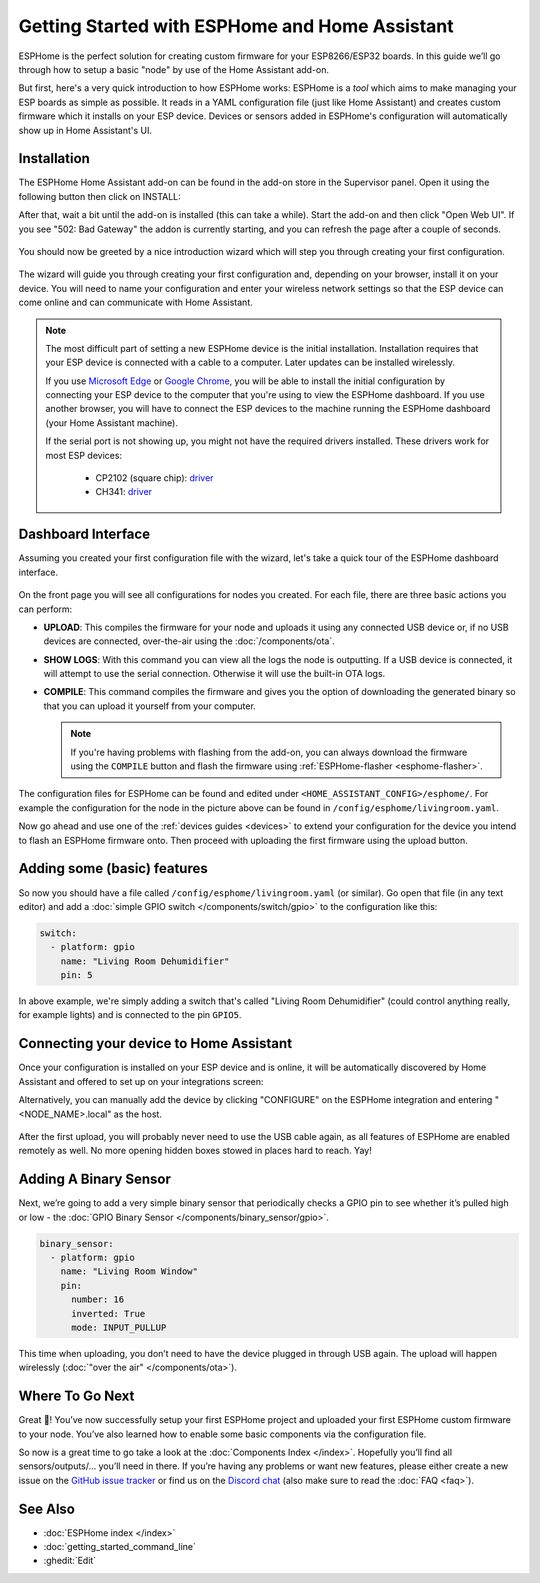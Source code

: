 Getting Started with ESPHome and Home Assistant
===============================================

.. seo::
    :description: Getting Started guide for installing ESPHome as a Home Assistant add-on and creating a basic configuration.
    :image: home-assistant.png

ESPHome is the perfect solution for creating custom firmware for
your ESP8266/ESP32 boards. In this guide we’ll go through how to setup a
basic "node" by use of the Home Assistant add-on.

But first, here's a very quick introduction to how ESPHome works:
ESPHome is a *tool* which aims to make managing your ESP boards as simple as possible. It reads in a YAML configuration file (just like Home Assistant) and creates custom firmware which it installs on your ESP device. Devices or sensors added in ESPHome's configuration will automatically show up in Home Assistant's UI.

Installation
------------

The ESPHome Home Assistant add-on can be found in the add-on store in the Supervisor panel. Open it using the following button then click on INSTALL:

.. image:: https://my.home-assistant.io/badges/supervisor_addon.svg
   :target: https://my.home-assistant.io/redirect/supervisor_addon/?addon=a0d7b954_esphome

After that, wait a bit until the add-on is installed (this can take a while). Start the add-on and then click "Open Web UI". If you see "502: Bad Gateway" the
addon is currently starting, and you can refresh the page after a couple of seconds.

.. figure:: images/hassio_addon.png
    :align: center
    :width: 75.0%

You should now be greeted by a nice introduction wizard which will step you through
creating your first configuration.

.. figure:: images/hassio_start.png
    :align: center
    :width: 95.0%

The wizard will guide you through creating your first configuration and, depending on your browser, install it on your device. You will need to name your configuration and enter your wireless network settings so that the ESP device can come online and can communicate with Home Assistant.

.. raw:: html

    <a name='webserial'></a>

.. note::

    The most difficult part of setting a new ESPHome device is the initial installation. Installation requires that your ESP device is connected with a cable to a computer. Later updates can be installed wirelessly.

    If you use `Microsoft Edge <https://www.microsoft.com/edge>`_ or `Google Chrome <https://www.google.com/chrome>`_, you will be able to install the initial configuration by connecting your ESP device to the computer that you're using to view the ESPHome dashboard. If you use another browser, you will have to connect the ESP devices to the machine running the ESPHome dashboard (your Home Assistant machine).

    If the serial port is not showing up, you might not have the required drivers installed. These drivers work for most ESP devices:

      * CP2102 (square chip): `driver <https://www.silabs.com/products/development-tools/software/usb-to-uart-bridge-vcp-drivers>`__
      * CH341: `driver <https://github.com/nodemcu/nodemcu-devkit/tree/master/Drivers>`__


Dashboard Interface
-------------------

Assuming you created your first configuration file with the wizard, let's take a quick
tour of the ESPHome dashboard interface.

.. figure:: images/dashboard.png
    :align: center
    :width: 95.0%

On the front page you will see all configurations for nodes you created. For each file,
there are three basic actions you can perform:

- **UPLOAD**: This compiles the firmware for your node and uploads it using any connected
  USB device or, if no USB devices are connected, over-the-air using the :doc:`/components/ota`.

- **SHOW LOGS**: With this command you can view all the logs the node is outputting. If a USB device is
  connected, it will attempt to use the serial connection. Otherwise it will use the built-in OTA logs.

- **COMPILE**: This command compiles the firmware and gives you the option of downloading the generated
  binary so that you can upload it yourself from your computer.

  .. note::

      If you're having problems with flashing from the add-on, you can always download the firmware using the
      ``COMPILE`` button and flash the firmware using :ref:`ESPHome-flasher <esphome-flasher>`.

The configuration files for ESPHome can be found and edited under ``<HOME_ASSISTANT_CONFIG>/esphome/``.
For example the configuration for the node in the picture above can be found
in ``/config/esphome/livingroom.yaml``.

Now go ahead and use one of the :ref:`devices guides <devices>` to extend your configuration for the device you
intend to flash an ESPHome firmware onto. Then proceed with uploading the first firmware using the
upload button.

Adding some (basic) features
----------------------------

So now you should have a file called ``/config/esphome/livingroom.yaml`` (or similar).
Go open that file (in any text editor) and add a :doc:`simple GPIO switch </components/switch/gpio>`
to the configuration like this:

.. code-block:: yaml

    switch:
      - platform: gpio
        name: "Living Room Dehumidifier"
        pin: 5

In above example, we're simply adding a switch that's called "Living Room Dehumidifier" (could control
anything really, for example lights) and is connected to the pin ``GPIO5``.

Connecting your device to Home Assistant
----------------------------------------

Once your configuration is installed on your ESP device and is online, it will be automatically discovered by Home Assistant and offered to set up on your integrations screen:

.. image:: https://my.home-assistant.io/badges/config_flow_start.svg
   :target: https://my.home-assistant.io/redirect/config_flow_start/?domain=esphome

Alternatively, you can manually add the device by clicking "CONFIGURE" on the ESPHome integration
and entering "<NODE_NAME>.local" as the host.

.. figure:: /components/switch/images/gpio-ui.png
    :align: center
    :width: 75.0%

After the first upload, you will probably never need to use the USB
cable again, as all features of ESPHome are enabled remotely as well.
No more opening hidden boxes stowed in places hard to reach. Yay!

Adding A Binary Sensor
----------------------

Next, we’re going to add a very simple binary sensor that periodically
checks a GPIO pin to see whether it’s pulled high or low - the :doc:`GPIO Binary
Sensor </components/binary_sensor/gpio>`.

.. code-block:: yaml

    binary_sensor:
      - platform: gpio
        name: "Living Room Window"
        pin:
          number: 16
          inverted: True
          mode: INPUT_PULLUP

This time when uploading, you don’t need to have the device plugged in
through USB again. The upload will happen wirelessly (:doc:`"over the air" </components/ota>`).

.. figure:: /components/binary_sensor/images/gpio-ui.png
    :align: center
    :width: 75.0%

Where To Go Next
----------------

Great 🎉! You’ve now successfully setup your first ESPHome project
and uploaded your first ESPHome custom firmware to your node. You’ve
also learned how to enable some basic components via the configuration
file.

So now is a great time to go take a look at the :doc:`Components Index </index>`.
Hopefully you’ll find all sensors/outputs/… you’ll need in there. If you’re having any problems or
want new features, please either create a new issue on the `GitHub issue
tracker <https://github.com/esphome/issues/issues>`__ or find us on the
`Discord chat <https://discord.gg/KhAMKrd>`__ (also make sure to read the :doc:`FAQ <faq>`).

See Also
--------

- :doc:`ESPHome index </index>`
- :doc:`getting_started_command_line`
- :ghedit:`Edit`
